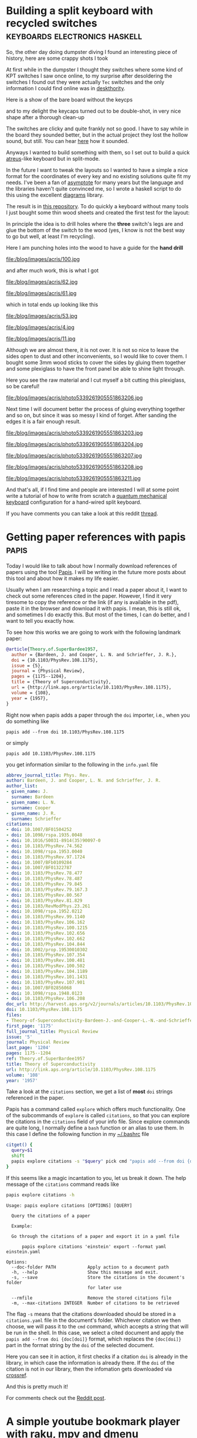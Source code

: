 #+HUGO_BASE_DIR: ../
* Building a split keyboard with recycled switches :keyboards:electronics:haskell:
:PROPERTIES:
:EXPORT_DATE: [2020-11-29 Sun]
:EXPORT_FILE_NAME: acris
:END:

So, the other day doing dumpster diving I found an interesting piece
of history, here are some crappy shots I took

#+attr_html: :width 500px
[[file:/blog/images/acris/38.jpg]]

#+attr_html: :width 500px
[[file:/blog/images/acris/39.jpg]]

#+attr_html: :width 500px
[[file:/blog/images/acris/40.jpg]]

#+attr_html: :width 500px
[[file:/blog/images/acris/41.jpg]]

#+attr_html: :width 500px
[[file:/blog/images/acris/42.jpg]]

At first while in the dumpster I thought they switches
where some kind of KPT switches I saw once online, to my surprise
after desoldering the switches I found out they were actually
~Tec~ switches and the only information I could find online was
in [[https://deskthority.net/wiki/TEC_switch][deskthority]].

Here is a show of the bare board without the keycps

#+attr_html: :width 500px
[[file:/blog/images/acris/9.jpg]]

#+attr_html: :width 500px
[[file:/blog/images/acris/6.jpg]]

and to my delight the keycaps turned out to be double-shot, in very
nice shape after a thorough clean-up

#+attr_html: :width 500px
[[file:/blog/images/acris/44.jpg]]

#+attr_html: :width 500px
[[file:/blog/images/acris/58.jpg]]

The switches are clicky and quite frankly not so good.
I have to say while in the board they sounded better, but in the
actual project they lost the hollow sound, but still.
You can hear [[file:/blog/images/acris/5.mp4][here]] how it sounded.

Anyways I wanted to build something with them, so I set out
to build a quick [[https://atreus.technomancy.us/][atreus]]-like keyboard but in split-mode.

In the future I want to tweak the layouts so I wanted
to have a simple a nice format for the coordinates
of every key and no existing solutions quite fit my needs.
I've been a fan of [[https://asymptote.sourceforge.io][asymptote]] for many years
but the language and the libraries haven't quite convinced me,
so I wrote a haskell script to do this using the excellent
[[https://archives.haskell.org/projects.haskell.org/diagrams/doc/manual.html][diagrams]] library.

The result is in [[https://github.com/alejandrogallo/split-atreus][this repository]]. To do quickly a keyboard without
many tools I just bought some thin wood sheets and created
the first test for the layout:

[[file:/blog/images/acris/Nammu-Tec-left.svg]]

In principle the idea is to drill holes where the *three*
switch's legs are and glue the bottom of the switch to the
wood (yes, I know is not the best way to go but well, at least
I'm recycling).

Here I am punching holes into the wood to have a guide
for the *hand drill*

#+attr_html: :width 500px
file:/blog/images/acris/100.jpg

and after much work, this is what I got

#+attr_html: :width 500px
file:/blog/images/acris/62.jpg
#+attr_html: :width 500px
file:/blog/images/acris/61.jpg

which in total ends up looking like this

#+attr_html: :width 500px
file:/blog/images/acris/53.jpg

#+attr_html: :width 500px
file:/blog/images/acris/4.jpg

#+attr_html: :width 500px
file:/blog/images/acris/11.jpg

Although we are almost there, it is not over.
It is not so nice to leave the sides open to dust
and other inconvenients, so I would like to cover them.
I bought some 3mm wood sticks to cover the sides
by gluing them together and some plexiglass to
have the front panel be able to shine light through.

Here you see the raw material and I cut
myself a bit cutting this plexiglass,
so be careful!

#+attr_html: :width 500px
file:/blog/images/acris/photo5339261905551863206.jpg

Next time I will document better the process of
gluing everything together and so on, but since it was
so messy I kind of forget.
After sanding the edges it is a fair enough result.

#+attr_html: :width 500px
file:/blog/images/acris/photo5339261905551863203.jpg
#+attr_html: :width 500px
file:/blog/images/acris/photo5339261905551863204.jpg
#+attr_html: :width 500px
file:/blog/images/acris/photo5339261905551863207.jpg
#+attr_html: :width 500px
file:/blog/images/acris/photo5339261905551863208.jpg
#+attr_html: :width 500px
file:/blog/images/acris/photo5339261905551863211.jpg

And that's all, if I find time and people are interested
I will at some point write a tutorial of how
to write from scratch a
[[https://docs.qmk.fm/#/][quantum mechanical keyboard]] configuration for
a hand-wired split keyboard.

If you have comments you
can take a look at this
reddit
[[https://www.reddit.com/r/MechanicalKeyboards/comments/k2za9a/handwired_split_mechanical_keyboard_with_recycles/][thread]].

* Getting paper references with papis                                 :papis:
:PROPERTIES:
:EXPORT_FILE_NAME: getting-paper-references-with-papis
:EXPORT_DATE: [2020-12-06 Sun]
:END:

Today I would like to talk about how I normally
download references of papers using
the tool [[https://github.com/papis/papis][Papis]].
I will be writing in the future more posts about
this tool and about how it makes my life easier.

Usually when I am researching a topic and
I read a paper about it, I want to check out some references
cited in the paper.
However, I find it very tiresome to copy the reference
or the link (if any is available in the pdf),
paste it in the browser and download it with papis.
I mean, this is still ok, and sometimes I do exactly this.
But most of the times, I can do better, and I want to
tell you exactly how.

To see how this works we are going to work with the following
landmark paper:


#+begin_src bibtex :exports code :results nil
@article{Theory.of.SuperBardee1957,
  author = {Bardeen, J. and Cooper, L. N. and Schrieffer, J. R.},
  doi = {10.1103/PhysRev.108.1175},
  issue = {5},
  journal = {Physical Review},
  pages = {1175--1204},
  title = {Theory of Superconductivity},
  url = {http://link.aps.org/article/10.1103/PhysRev.108.1175},
  volume = {108},
  year = {1957},
}
#+end_src

Right now when papis adds a paper through the
~doi~ importer, i.e., when you do something like

#+begin_src shell
papis add --from doi 10.1103/PhysRev.108.1175
#+end_src
or simply
#+begin_src shell
papis add 10.1103/PhysRev.108.1175
#+end_src

you get information similar to the following
in the ~info.yaml~ file

#+begin_src yaml
abbrev_journal_title: Phys. Rev.
author: Bardeen, J. and Cooper, L. N. and Schrieffer, J. R.
author_list:
- given_name: J.
  surname: Bardeen
- given_name: L. N.
  surname: Cooper
- given_name: J. R.
  surname: Schrieffer
citations:
- doi: 10.1007/BF01504252
- doi: 10.1098/rspa.1935.0048
- doi: 10.1016/S0031-8914(35)90097-0
- doi: 10.1103/PhysRev.74.562
- doi: 10.1098/rspa.1953.0040
- doi: 10.1103/PhysRev.97.1724
- doi: 10.1007/BFb0109284
- doi: 10.1007/BF01322787
- doi: 10.1103/PhysRev.78.477
- doi: 10.1103/PhysRev.78.487
- doi: 10.1103/PhysRev.79.845
- doi: 10.1103/PhysRev.79.167.3
- doi: 10.1103/PhysRev.80.567
- doi: 10.1103/PhysRev.81.829
- doi: 10.1103/RevModPhys.23.261
- doi: 10.1098/rspa.1952.0212
- doi: 10.1103/PhysRev.99.1140
- doi: 10.1103/PhysRev.106.162
- doi: 10.1103/PhysRev.100.1215
- doi: 10.1103/PhysRev.102.656
- doi: 10.1103/PhysRev.102.662
- doi: 10.1103/PhysRev.104.844
- doi: 10.1002/prop.19530010302
- doi: 10.1103/PhysRev.107.354
- doi: 10.1103/PhysRev.100.481
- doi: 10.1103/PhysRev.100.502
- doi: 10.1103/PhysRev.104.1189
- doi: 10.1103/PhysRev.101.1431
- doi: 10.1103/PhysRev.107.901
- doi: 10.1007/BF02856068
- doi: 10.1098/rspa.1948.0123
- doi: 10.1103/PhysRev.106.208
doc_url: http://harvest.aps.org/v2/journals/articles/10.1103/PhysRev.108.1175/fulltext
doi: 10.1103/PhysRev.108.1175
files:
- Theory-of-Superconductivity-Bardeen-J.-and-Cooper-L.-N.-and-Schrieffer-J.-R..pdf
first_page: '1175'
full_journal_title: Physical Review
issue: '5'
journal: Physical Review
last_page: '1204'
pages: 1175--1204
ref: Theory.of.SuperBardee1957
title: Theory of Superconductivity
url: http://link.aps.org/article/10.1103/PhysRev.108.1175
volume: '108'
year: '1957'
#+end_src

Take a look at the ~citations~ section,
we get a list of *most* ~doi~ strings referenced in the paper.

Papis has a command called ~explore~ which offers much functionality.
One of the subcommands of ~explore~ is called ~citations~, so that
you can explore the citations in the ~citations~ field of your
info file.
Since explore commands are quite long, I normally define
a ~bash~ function or an alias to use them.
In this case I define the following function in my
[[https://unix.stackexchange.com/questions/129143/what-is-the-purpose-of-bashrc-and-how-does-it-work][~/.bashrc]] file


#+begin_src sh
citget() {
  query=$1
  shift
  papis explore citations -s "$query" pick cmd "papis add --from doi {doc[doi]} $@"
}
#+end_src

If this seems like a magic incantation to you, let us break it down.
The help message of the ~citations~ command reads like
#+begin_src sh :exports both :results verbatim :cache yes
papis explore citations -h
#+end_src

#+RESULTS[740ff5551d4bd728d249bb17512fa17cdc1af2d2]:
#+begin_example
Usage: papis explore citations [OPTIONS] [QUERY]

  Query the citations of a paper

  Example:

  Go through the citations of a paper and export it in a yaml file

      papis explore citations 'einstein' export --format yaml einstein.yaml

Options:
  --doc-folder PATH            Apply action to a document path
  -h, --help                   Show this message and exit.
  -s, --save                   Store the citations in the document's folder
                               for later use

  --rmfile                     Remove the stored citations file
  -m, --max-citations INTEGER  Number of citations to be retrieved
#+end_example

The flag ~-s~ means that the citations downloaded should be stored in
a ~citations.yaml~ file in the document's folder.
Whichever citation we then choose, we will pass it to the
~cmd~ command, which accepts a string that will be run in the shell. In this case,
we select a cited document and apply the ~papis add --from doi {doc[doi]}~
format, which replaces the ~{doc[doi]}~ part in the format string by
the ~doi~ of the selected document.

Here you can see it in action, it first
checks if a citation ~doi~ is already in the library,
in which case the information is already there.
If the ~doi~ of the citation is not in our library,
then the infomation gets downloaded via [[http://crossref.org][crossref]].


[[/blog/images/get-paper-references.gif]]

And this is pretty much it!

For comments check out the [[https://www.reddit.com/r/commandline/comments/k8kbw5/checking_out_paper_references_easily_with_papis/][Reddit post]].


* A simple youtube bookmark player with raku, mpv and dmenu   :raku:literate:
  :PROPERTIES:
      :header-args:raku+: :comments no
      :header-args:raku+: :eval no
      :header-args:raku+: :results none
      :header-args:raku+: :exports code
  :EXPORT_FILE_NAME: raku-bookmark-manager
  :EXPORT_DATE: [2021-02-11 Thu]
  :END:
  
** Introduction
This document explains in a pedagogical way how to write
a simple music/video bookmark player with the programming language [[https://raku.org][raku]].

I often find myself discovering nice music on youtube and wanting to recover
or replay it later.
Of course I could use a bookmark manager but I want an easy fuzzy searching
and storing the links in an [[https://orgmode.org][org-mode]] file.

Instead of writing quickly the script and adding it to my script collections, 
I thought this time I can show how convenient and fun ~raku~ can be in scripting
these kind of small applications.

Do not worry if you don't understand everything here, it is also meant as
a teaser so that you go and learn some raku yourself! I think that raku at least
for scripting is highly underrated.

So let's get to it!

** Main

Raku lets you define a ~MAIN~ function globally where your program starts.
I like to do this in simple scripts and then it's out of the way.

#+begin_src raku :noweb-ref main-script
#| A simple playlist manager
unit sub MAIN();
#+end_src

Notice that just with this line your application already has an argument parser
predefined, i.e., if I name the script =,yt=, as I have, then

#+begin_src sh :eval no
,yt -h
#+end_src

results in

#+begin_example
Usage:
  ,yt -- A simple playlist manager
#+end_example

You can do much more with this default parser, but for our simple script we do not need it.

In my case, I will store the links to the songs or playlists in an =org-mode= file,
in your case you might decide otherwise.

I will store the location to my org file in the constant
=$ORG_LINK_FILE=:
#+begin_src raku :noweb-ref main-script
constant $ORG_LINK_FILE = "%*ENV<HOME>/.config/org/yt-playlists.org";
#+end_src

** Links
We would like to parse the =org-mode= links appearing in the playlist file,
an /named/ =org-mode= link looks like this

#+begin_src text
[[URL][My long and complicated title]]
#+end_src

Let us define a ~Link~ data structure in a class

#+begin_src raku :noweb-ref main-script
class Link {
  has Str $.name;
  has Str $.url;
  has Str $.tags;
}
#+end_src

Raku has Regexes and Grammars as first-class citizens in the language, let us define a
simple regex for an ~org-mode~ link

#+begin_src raku :noweb-ref main-script
my regex org-mode-link {
  "[["
    $<url> = <-[\]]>+
  "]["
    $<name> = <-[\]]>+
  "]]"
}
#+end_src

notice how convenient it is to define a named regular expression in raku.
=$<url>= and =$<name>= are a named-captures that will be helpful later on,
for more information consult the [[https://docs.raku.org/language/regexes#index-entry-declarator_regex-Subrules][raku documentation]].

However, in general I will have my url in a section's header, and in =org-mode=
you can add tags to headers. Therefore I would also like to parse these tags
so that I can match the titles easier, the general form of a title
in ~org-mode~ is

#+begin_src text
 * [[url][My long and complicated title]]                            :some:tags:
#+end_src

A simple regular expression matching the tags **for our purposes** is simply

#+begin_src raku :noweb-ref main-script
my regex org-tags {
  ":" .* ":" $$
}
#+end_src

where ~$$~ denotes the end of a line.


** Picking with dmenu
We will be using [[http://tools.suckless.org/dmenu/][dmenu]] as a pick tool, so we should write
a function that accepts a list of links and asks for user input
via dmenu returning a list of selected links.

We can define a function in raku using the ~sub~ keyword,
so in our case the function would look like this

#+begin_src raku :noweb no-export :noweb-ref main-script
sub dmenu-link (Link @links) of Array[Link] {
  <<dmenu-title>>
  <<dmenu-link-contents>>
}
#+end_src

This says, accept as an argument a list of ~Link~ and return an ~Array~
of ~Link~.

We can define an duck-typed helper function that takes 
a ~Link~ as an input and returns the text that ~dmenu~ will
see and offer to the user, in raku we can simply write

=<<dmenu-title>>==
#+begin_src raku :noweb-ref dmenu-title :tangle no
my &dmenu-title = {"{.name} {.tags}"};
#+end_src

In order to feed the text to dmenu we can create a temporary
file where we will put all the titles of the entries
and then feed to the dmenu process its contents through
the ~stdin~ file descriptor:

=<<dmenu-link-contents>>==
#+begin_src raku :noweb-ref dmenu-link-contents :tangle no
with "/tmp/,yt.in".IO.open: :rw {
  .say: @links».&dmenu-title.join: "\n";
  .close and .open; # we need to close and open, maybe improve?
  my Str $name = .out.slurp.chomp
                  given shell "dmenu -i", :in($_), :out;
  Array[Link].new: @links.grep: {.&dmenu-title eq $name}
}
#+end_src


** Parsing the ~org-mode~ link file

Let us define the function that will parse the org file and return an =Array= of links.
In this function we use the [[https://docs.raku.org/syntax/gather%20take][=gather=]] syntax provided by raku, which simplifies
in this case the building of the resulting array.

Essentially, we simply go through the lines of =$ORG_LINK_FILE=
and =take= a =Link= only when the line matches

=<<parse-org-regex>>==
#+begin_src raku :noweb-ref parse-org-regex :tangle no
<org-mode-link> [\s+ <org-tags>]?
#+end_src

Notice that in raku we can trigger the evaluation of a code
whenever a regular expression matches by
embedding the code inside the regular expression in a code block.
In this case this looks like this:

=<<parse-links-regex>>==
#+begin_src raku :noweb-ref parse-links-regex :tangle no :noweb no-export
/ <<parse-org-regex>>
  { take
      Link.new: |hash
        <name url tags>
        Z=>
        ( |$<org-mode-link><name url>
        , $<org-tags>
        )».&{.so ?? .Str !! ""}
  }
/
#+end_src

If this seems like [[https://www.perl.com/pub/2000/01/10PerlMyths.html/#Perl_looks_like_line_noise][line noise]] to you, it is normal and I am sorry.
However, I think it is part of the fun writing and learning raku.
Of course one should write differently if it is meant to be understood
by everyone in a team, but for your private short scripts like this one
you may experiment with what the language has to offer.
However, you can go **way** wilder than this..
I'll leave it as an exercise to decipher this bit!

With this, our parsing function looks simply like:

#+begin_src raku :noweb no-export :noweb-ref def-parse-link
sub parse-links (--> Array[Link]) {
  Array[Link].new:
    gather
      for $ORG_LINK_FILE.IO.lines {
        .match:
        <<parse-links-regex>>
      }
}
#+end_src

or expanding all the code to see it in full

#+begin_src raku :noweb yes :tangle no :noweb-ref main-script
<<def-parse-link>>
#+end_src


** Play the music!

We will be playing the videos and playlists with
[[https://mpv.io/][mpv]] which uses [[https://youtube-dl.org/][youtube-dl]] to stream the content directly.
A very simple function to play a ~Link~ will be

#+begin_src raku :noweb-ref main-script
sub play-with-mpv (Link $l) {
  say "Playing {$l.name}";
  shell "mpv '{$l.url}'";
}
#+end_src

and therefore the main program is simply given by

#+begin_src raku :noweb-ref main-script
.&play-with-mpv
  for dmenu-link parse-links;
#+end_src

Notice that in raku one can call a function in this way too,
akin to [[https://en.wikipedia.org/wiki/Uniform_Function_Call_Syntax][the uniform function call syntax]], so the following
two calls to =&my-function= are equivalent, i.e., they print
=Hello world=:
#+begin_src raku :tangle no
my &my-function = &say o (* ~ " world");
my-function "Hello";
"Hello".&my-function;
#+end_src


** Putting it all together

#+headers: :shebang #!/usr/bin/env raku
#+headers: :tangle-mode (identity #o755)
#+headers: :tangle ~/.dotfiles/bin/,yt
#+begin_src raku :noweb yes
#!/usr/bin/env raku
<<main-script>>
#+end_src


* Install maxima to use in common lisp                          :lisp:maxima:
:PROPERTIES:
:EXPORT_FILE_NAME: install-maxima-in-common-lisp
:EXPORT_DATE: [2022-09-03 Thu]
:END:

One of the nice things of common lisp is that it allows you to use
very high quality libraries like [[https://maxima.sourceforge.io/][maxima]].
It might not be clear for everyone how to install [[https://maxima.sourceforge.io/][maxima]] in an easy
way to use from common lisp maybe through quicklisp.
This short post shows just a way of doing it.

In principle you can just clone the [[https://maxima.sourceforge.io/][maxima]] repository
and compile it like an autotools project, provided you pass
to the configure script the lisp implementation that you are going to use.
So for instance if we cloned the [[https://git.code.sf.net/p/maxima/code][maxima repo]] to =$folder=
we would just do

#+begin_src sh
test -x configure || ./bootstrap
./configure --with-sbcl=sbcl
make
#+end_src

Then at least with [[https://sbcl.org][sbcl]] everything should work.
We can now link the directory to the default =~/common-lisp=
directory

#+begin_src sh
ln -frs $folder ~/common-lisp/maxima
#+end_src

and then from a common lisp shell it is even =quickloadable=

#+begin_src sh
CL-USER> (ql:quickload 'maxima)
To load "maxima":
  Load 1 ASDF system:
    maxima
; Loading "maxima"
[package pregexp].................................
[package cl-info].................................
[package command-line]............................
[package getopt]..................................
[package cl-sloop]................................
[package maxima]..................................
[package mt19937].................................
[package bigfloat-impl]...........................
[package bigfloat]................................
[package intl]....................................
..................................................
..................................................
..................................................
[package f2cl-lib]................................
[package slatec]..................................
..................................................
etc..
#+end_src

Now you can do nice things like expanding expressions
and so on, for instance you can use the
=#$ expr $= reader macro to build up maxima expressions

#+begin_src lisp :exports both :results verbatim
(in-package :maxima)
(let ((e #$ expand((a + b + c) ^ 2) $))
  e)
#+end_src

#+RESULTS:
: ((MPLUS SIMP) ((MEXPT SIMP) $A 2) ((MTIMES SIMP) 2 $A $B) ((MEXPT SIMP) $B 2)
:  ((MTIMES SIMP) 2 $A $C) ((MTIMES SIMP) 2 $B $C) ((MEXPT SIMP) $C 2))


and you can use a host of maxima functions written in lisp or write
maxima functions and call them from lisp, for instance,

#+begin_src lisp :exports both :results verbatim
(in-package :maxima)
(let ((e #$ f(a, b, c) := expand((a + b + c) ^ 2) $))
  (mcall '$f 1 1 1))
#+end_src

#+RESULTS:
: 9 (4 bits, #x9, #o11, #b1001)


I hope this helps you get started, certainly it would have helped me!


** The script

#+begin_src sh
#!/usr/bin/env bash

url=https://git.code.sf.net/p/maxima/code
folder="$HOME/software/maxima"

install_maxima () {
    url=$1
    folder=$2
    set -eux
    mkdir -p $folder
    test -f $folder/bootstrap ||
        git clone --depth=1 $url $folder

    cd $folder
    test -x configure || ./bootstrap
    ./configure --with-sbcl=sbcl
    make

    ln -frs $folder ~/common-lisp/maxima
}

install_maxima $url $folder

cat <<EOF

  Now do

    (ql:quickload :maxima)

  and enjoy!

EOF
#+end_src


** References
- [[https://maxima.sourceforge.io/lisp.html][Maxima – Maxima and Lisp]]
- [[https://maxima.sourceforge.io/ui-tips.html][Maxima – user interface tips]]

* WLAN QRcode generator                                                :tool:
:PROPERTIES:
:EXPORT_FILE_NAME: qrcode
:EXPORT_DATE: [2022-10-09 Sun]
:END:

#+begin_export html
<script src="https://cdnjs.cloudflare.com/ajax/libs/qrcodejs/1.0.0/qrcode.min.js"></script>

<center>
  <div id="qrcode";></div>
  <input type="text" id="ssid" placeholder="Network Name" oninput="generate_qrcode()">
  <br>
  <input type="password" id="pass" placeholder="Password" oninput="generate_qrcode()">
  <br>
  <code id="qrstring">
  </code>
</center>

<script>
function generate_qrcode() {
    let ssid = document.getElementById("ssid").value,
        pass = document.getElementById("pass").value,
        qrstring = document.getElementById("qrstring"),
        qrcode = document.getElementById("qrcode");

    let code = `WIFI:S:${ssid};T:WPA;P:${pass};;`
    qrstring.innerHTML = code

    while (qrcode.lastChild) {
        qrcode.removeChild(qrcode.lastChild);
    }

    new QRCode(qrcode, code);
}

function init() {
    document.getElementById("ssid").focus()
    generate_qrcode()
}

window.addEventListener("load", init);
</script>
#+end_export

** How it works

Many people often ask me how I generated the QRCode for my Wireless
network, so I decided to write this for them.
Nowadays it is quite often that the routers come with the QRcode already
baked in or they provide ways of generating the QRcode through their
admin webiste. However not everyone is able to easily access to the router
admin page or maybe some other websites on the internet are full of ads or are
simply too slow.
That is why I provide here this minimal functionality with an explanation.

The above QRCode simply encodes a special string that the application that
is scanning understands. Let us suppose that your wireless network
is called *Homer* and the password is *123456789*, then the QRCode simply
encodes the following text

#+begin_example
WIFI:S:Homer;T:WPA;P:123456789;;
#+end_example

Therefore, this website is just a helping tool for you to convert
this piece of text into an image, that your camera app can then read
and maybe it recognises that the text starts with the word =WIFI=
and logs you in automatically.


** References

- The code simply uses the great library by [[https://github.com/davidshimjs][@davidshimjs]]
  [[https://github.com/davidshimjs/qrcodejs][qrcodejs]].


* Using p5js with org-mode in emacs                     :emacs:elisp:project:
:PROPERTIES:
:EXPORT_FILE_NAME: ob-p5js
:EXPORT_DATE: [2022-10-14 Fri]
:END:
#+macro: org-mode [[https://orgmode.org][=org-mode=]]
#+macro: p5js [[https://p5js.org/][=p5js=]]

#+begin_src p5js :height 210 :height 220
let xspacing = 16; // Distance between each horizontal location
let w; // Width of entire wave
let theta = 0.0; // Start angle at 0
let amplitude = 75.0; // Height of wave
let period = 500.0; // How many pixels before the wave repeats
let dx; // Value for incrementing x
let yvalues; // Using an array to store height values for the wave
let angleRotate = 0;

function setup() {
    createCanvas(710, 200);
    w = width + 16;
    dx = (TWO_PI / period) * xspacing;
    yvalues = new Array(floor(w / xspacing));
}

function draw() {
    background(255);
    calcWave();
    renderWave();
}

function calcWave() {
    // Increment theta (try different values for
    // 'angular velocity' here)
    theta += 0.02 * mouseX / 150;

    // For every x value, calculate a y value with sine function
    let x = theta;
    for (let i = 0; i < yvalues.length; i++) {
        yvalues[i] = sin(x) * amplitude * (1 - mouseY / height);
        x += dx;
    }
}

function renderWave() {
    noStroke();
    fill(0);
    // A simple way to draw the wave with an ellipse at each location
    for (let x = 0; x < yvalues.length; x++)
        ellipse(x * xspacing, height / 2 + yvalues[x], 16, 16);
}

#+end_src

This week I wanted to do some tests with the
cool project {{{p5js}}} and I wanted to use it from {{{org-mode}}}.

Regrettably, there is no package I could find that allows
to use {{{p5js}}} in an {{{org-mode}}} document.
What's worse however is that apparently you can't have two sketches in a
single =html= file. Of course, to be fair, maybe this is my assessment
of the library. As far as I can tell {{{p5js}}} can only deal with a
single

#+begin_src html
<main></main>
#+end_src

tag. So I decided to let the good-old =<iframe></iframe>= save the day.
But of course, I would like to simply write code and let =org-mode=
handle the output automatically, i.e., I want to write

#+begin_src org
,#+begin_src p5js
function setup() {
  // ...
}
function draw() {
  // ...
}
,#+end_src
#+end_src

sit back and enjoy my interactive =html= document.
So you have already seen the eye candy at the beginning of the document,
and you can do everything that {{{p5js}}} can, which is
trivially use =WEBGL=

#+begin_src p5js :height 220 :center t
function setup() {
  createCanvas(500, 200, WEBGL);
}
function draw() {
  background(255);
  push();
  ambientLight(mouseX);
  normalMaterial();
  rotateZ(frameCount * 0.01);
  rotateX(frameCount * 0.01);
  rotateY(frameCount * 0.01);
  box(70, 70, 70);
  pop();
}
#+end_src

#+RESULTS:
#+begin_export html
<center><iframe class="org-p5js"
                     frameBorder='0'
                     width="100%" height="200" 
                     src="data:text/html;base64,CiAgPHNjcmlwdCBzcmM9Imh0dHBzOi8vY2RuLmpzZGVsaXZyLm5ldC9ucG0vcDVAMS40LjIvbGli
L3A1LmpzIj48L3NjcmlwdD4KICA8c2NyaXB0PgogICAgZnVuY3Rpb24gc2V0dXAoKSB7CiAgY3Jl
YXRlQ2FudmFzKDUwMCwgMjAwLCBXRUJHTCk7Cn0KCmZ1bmN0aW9uIGRyYXcoKSB7CiAgYmFja2dy
b3VuZCgyNTApOwoKICBwdXNoKCk7CiAgcm90YXRlWihmcmFtZUNvdW50ICogMC4wMSk7CiAgcm90
YXRlWChmcmFtZUNvdW50ICogMC4wMSk7CiAgcm90YXRlWShmcmFtZUNvdW50ICogMC4wMSk7CiAg
Ym94KDcwLCA3MCwgNzApOwogIHBvcCgpOwoKfQoKICA8L3NjcmlwdD4KICA8bWFpbj48L21haW4+
Cg==">
                     </iframe></center>
#+end_export

where you can just write


#+begin_src org
,#+begin_src p5js :height 200 :center t
function setup() {
  createCanvas(500, 200, WEBGL);
}
function draw() {
  background(255);
  push();
  normalMaterial();
  rotateZ(frameCount * 0.01);
  rotateX(frameCount * 0.01);
  rotateY(frameCount * 0.01);
  box(70, 70, 70);
  pop();
}
,#+end_src
#+end_src

export to =html= and get that nice rotating cube.

** Installing

Below follows the implementation of the package in a literate
programming fashion.  If you are interested to see how easy it is to
implement these kinds of packages just read on.

For the moment the development of this package
happens over at https://github.com/alejandrogallo/ob-p5js.

As of [2022-10-14 Fri] I am going to submit the package to =melpa=,
otherwise you can just simply copy the =ob-p5js.el= file
where you can require it.


** Implementation
:PROPERTIES:
:header-args:emacs-lisp: :tangle ob-p5js.el
:END:

The defaults for every src block are given by

#+begin_src emacs-lisp
(defcustom org-babel-default-header-args:p5js
  '((:exports . "results")
    (:results . "verbatim html replace value")
    (:eval . "t")
    (:width . "100%"))
  "P5js default header arguments")
#+end_src

where the most notable one is the =:results=,
in that it creates an =html= export block.

The custom block arguments are the =width= and =height=
for the =iframe= where the {{{p5js}}} is embedded in,
and also a =center= boolean field in order to insert
*both* the =iframe= and the =main= tag inside an =html=
=center= element.

#+begin_src emacs-lisp
(defcustom org-babel-header-args:p5js
 '((width . :any)
   (height . :any)
   (center . :any))
  "p5js-specific header arguments.")
#+end_src

We need to include the script in the =iframe= environment,
and you can customize where you want to get your =p5js=
from. By default it points to the default one from the website

#+begin_src emacs-lisp
(defcustom p5js-src "https://cdn.jsdelivr.net/npm/p5@1.4.2/lib/p5.js"
  "The source of p5js")
#+end_src

and I also give every =iframe= the class =org-p5js= by default,
so that you can customize it via =css= or =js=.

#+begin_src emacs-lisp
(defcustom p5js-iframe-class "org-p5js"
  "Default class for iframes containing a p5js sketch")
#+end_src

The body of the input for the =iframe= is a minimal
=html= document containing the src script for {{{p5js}}}
and yours:

#+begin_src emacs-lisp
(defun p5js--create-sketch-body (params body)
  (format "
<html>
<head>
  <script src=%S></script>
  <script>
    %s
  </script>
</head>
<body>
  %s
</body>
</html>
" p5js-src body (p5js--maybe-center params "<main></main>")))

(defun p5js--maybe-center (params body)
  (if (alist-get :center params)
      (format "<center>%s</center>" body)
    body))
#+end_src

Now an important aspect arises, how do we embed the
=html= document containing the sketch into the =iframe=.
From all my testing I found that including the whole script
as a base64 encoding hunk works best, so this is the approach I took

#+begin_src emacs-lisp
(defun p5js--create-iframe (params body &optional width height)
  (let ((sketch (base64-encode-string (p5js--create-sketch-body params body))))
    (p5js--maybe-center params
                        (format "<iframe class=\"%s\"
                                         frameBorder='0'
                                         %s
                                         src=\"data:text/html;base64,%s\">
                                         </iframe>"
                                p5js-iframe-class
                                (concat (if width
                                            (format "width=\"%s\" " width)
                                          "")
                                        (if height
                                            (format "height=\"%s\" " height)
                                          ""))
                                sketch))))
#+end_src

#+RESULTS:
: p5js--create-iframe

Last but not least, comes the part that tells =org-babel=
how to execute =p5js= blocks, which entails simply defining
a function prefixed by =orb-babel-execute= with the name of the
src block.

#+begin_src emacs-lisp
(defun org-babel-execute:p5js (body params)
  (let ((width (alist-get :width params))
        (height (alist-get :height params)))
    (p5js--create-iframe params body width height)))
#+end_src

And we want to inherit all the javascript goodness
when working in =p5js= src blocks, this is

#+begin_src emacs-lisp
(define-derived-mode p5js-mode
    js-mode "p5js"
    "Major mode for p5js")

(provide 'ob-p5js)
#+end_src

** Conclusion

And this is pretty much everything there is to it.
I hope you have some more motivation to use it in your
blog posts and provide interesting content to the community
and to you.

For the future I would like to add some autocompletion
or documentation checking for the mode, that would
make the whole experience a little bit more painless.

** References

- The example sketches are adapted from [[https://p5js.org/examples/][examples | p5.js]].

* Editing linear s-expressions                          :orgmode:emacs:elisp:
:PROPERTIES:
:EXPORT_FILE_NAME: editing-linear-s-expressions
:EXPORT_DATE: [2022-11-28 Mon]
:END:



I have been wanting to edit some s-expressions on single lines,
like for instance to edit =org-mode= macros.

This is a very short blog post but I just wanted to share this function that allows
to edit a linearised s-expression quite trivially.

For instance in a certain buffer I have a local variable like this

#+attr_html: :textarea t
#+begin_example
# Local Variables:
# eval: (add-hook 'after-save-hook (let ((name (buffer-name (current-buffer)))) (lambda () (message "Automatically committing %s" buffer-name) (ale/scratchpad/stage-and-commit))) nil t)
# End:
#+end_example

and of course this is extremely annoying to edit.
There are some ways around it but if you just want this to be like this, without external files
or more convoluted solutions, separedit can help you there.

From the website

  [[https://github.com/twlz0ne/separedit.el][twlz0ne/separedit.el: Edit comment or string/docstring or code block inside them in separate buffer with your favorite mode]]

it is a wrapper over the edit-indirect mode.

You can write your own =C-c '= org functionality everywhere, which is great and I use it profusely
everywhere, for instance doing CPP macrology in an ergonomic way.

It is quite easy to extend, but let's go directly to the /tacheles/ part.

The function in question is here:
#+begin_src emacs-lisp
(defun ale/separedit-sexp (&optional arg)
  (interactive "P")
  (let* ((begend (bounds-of-thing-at-point 'sexp))
         (block (separedit-mark-region (car begend)
                                       (cdr begend)
                                       'emacs-lisp-mode)))
    (when arg
      (plist-put block
                 :regexps
                 '(:delimiter-remove-fn
                   (lambda (_ &optional _)
                     (pp-buffer))
                   :delimiter-restore-fn
                   (lambda (&optional _)
                     (join-line nil
                                (point-min)
                                (point-max))))))
    (separedit-dwim-default block)))
#+end_src

So, it uses the =bounds-of-thing-at-point= builtin function to get an
s-expression from the position of your cursor.  It then creates a
separedit info block with information about the region. In this case
the =separedit-mark-region= is a deceptively simple interface to the
info block so I put some more sauce after that.

Without the universal argument, you can just edit the s-expression,
and go on with your life.
If you provide however the universal argument the block will get
two additional properties,
=:delimiter-remove-fn= and =:delimiter-restore-fn=.

The first is a callback that happens when you get your fresh indirect region
to edit, and the latter is when you save the indirect buffer that your editing
and it gets back to the original buffer.

You see, how easy it is just to create a function that pretty-prints the s-expression
using the builtin =pp-buffer= function, and when you're done editing
you just join all the lines.

Now, granted, this approach has some flaws, it is not idempotent.
Also in some cases, for instance, when you have multi-line strings,
the newlines will get lost. Well, I don't care but it's not much effort to update the function.

So for the example below, when I start editing it doing
=C-u M-x ale/separedit-sexp= I get a side buffer with the following content

#+begin_src elisp :eval no
(add-hook 'after-save-hook
           (let
               ((name
                 (buffer-name
                  (current-buffer))))
             (lambda
               ()
               (message "Automatically committing %s" buffer-name)
               (ale/scratchpad/stage-and-commit)))
           nil t)
#+end_src

It is not a perfect indentation but it is much better
than the single line.

I hope you learnt something new, and if not maybe you know someone
that finds it interesting!

